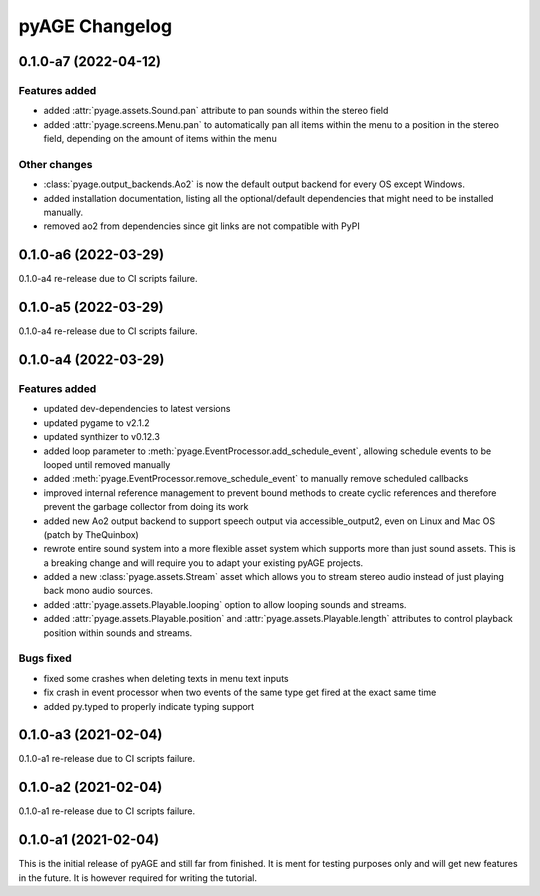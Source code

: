 ===============
pyAGE Changelog
===============

0.1.0-a7 (2022-04-12)
=====================

Features added
--------------

* added :attr:`pyage.assets.Sound.pan` attribute to pan sounds within the 
  stereo field
* added :attr:`pyage.screens.Menu.pan` to automatically pan all items within 
  the menu to a position in the stereo field, depending on the amount of items 
  within the menu

Other changes
-------------

* :class:`pyage.output_backends.Ao2` is now the default output backend for 
  every OS except Windows.
* added installation documentation, listing all the optional/default 
  dependencies that might need to be installed manually.
* removed ao2 from dependencies since git links are not compatible with PyPI

0.1.0-a6 (2022-03-29)
=====================

0.1.0-a4 re-release due to CI scripts failure.

0.1.0-a5 (2022-03-29)
=====================

0.1.0-a4 re-release due to CI scripts failure.

0.1.0-a4 (2022-03-29)
=====================

Features added
--------------

* updated dev-dependencies to latest versions
* updated pygame to v2.1.2
* updated synthizer to v0.12.3
* added loop parameter to :meth:`pyage.EventProcessor.add_schedule_event`, 
  allowing schedule events to be looped until removed manually
* added :meth:`pyage.EventProcessor.remove_schedule_event` to manually remove 
  scheduled callbacks
* improved internal reference management to prevent bound methods to create 
  cyclic references and therefore prevent the garbage collector from doing its work
* added new Ao2 output backend to support speech output via accessible_output2, 
  even on Linux and Mac OS (patch by TheQuinbox)
* rewrote entire sound system into a more flexible asset system which supports 
  more than just sound assets. This is a breaking change and will require you 
  to adapt your existing pyAGE projects.
* added a new :class:`pyage.assets.Stream` asset which allows you to stream 
  stereo audio instead of just playing back mono audio sources.
* added :attr:`pyage.assets.Playable.looping` option to allow looping sounds and
  streams.
* added :attr:`pyage.assets.Playable.position` and 
  :attr:`pyage.assets.Playable.length` attributes to control playback position 
  within sounds and streams.

Bugs fixed
----------

* fixed some crashes when deleting texts in menu text inputs
* fix crash in event processor when two events of the same type get fired at 
  the exact same time
* added py.typed to properly indicate typing support

0.1.0-a3 (2021-02-04)
=====================

0.1.0-a1 re-release due to CI scripts failure.

0.1.0-a2 (2021-02-04)
=====================

0.1.0-a1 re-release due to CI scripts failure.

0.1.0-a1 (2021-02-04)
=====================

This is the initial release of pyAGE and still far from finished. It is ment 
for testing purposes only and will get new features in the future. It is 
however required for writing the tutorial.
